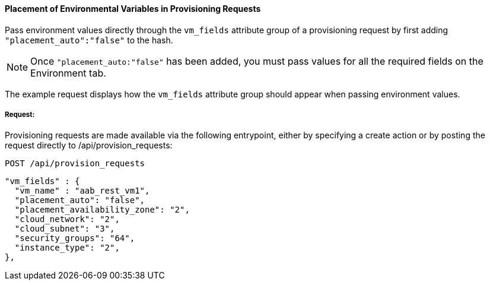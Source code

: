 [[auto-placement-provisioning-request]]

==== Placement of Environmental Variables in Provisioning Requests

Pass environment values directly through the `vm_fields` attribute group of a provisioning request by first adding `"placement_auto":"false"` to the hash.

[NOTE]
====
Once `"placement_auto:"false"` has been added, you must pass values for all the required fields on the Environment tab.
====

The example request displays how the `vm_fields` attribute group should appear when passing environment values.

===== Request:

Provisioning requests are made available via the following entrypoint, either by specifying a create action or by posting the request directly to /api/provision_requests:

-----
POST /api/provision_requests
-----
-----
"vm_fields" : {
  "vm_name" : "aab_rest_vm1",
  "placement_auto": "false",
  "placement_availability_zone": "2",
  "cloud_network": "2",
  "cloud_subnet": "3",
  "security_groups": "64",
  "instance_type": "2",
},
-----